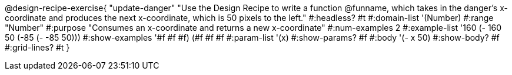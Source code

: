 @design-recipe-exercise{ "update-danger"
"Use the Design Recipe to write a function @funname, which takes in the danger’s x-coordinate and produces the next x-coordinate, which is 50 pixels to the left."
  #:headless? #t
  #:domain-list '(Number)
  #:range "Number"
  #:purpose "Consumes an x-coordinate and returns a new x-coordinate"
  #:num-examples 2
  #:example-list '((160 (- 160 50))
                   (-85 (- -85 50)))
  #:show-examples '((#f #f #f) (#f #f #f))
  #:param-list '(x)
  #:show-params? #f
  #:body '(- x 50)
  #:show-body? #f
  #:grid-lines? #t
}
